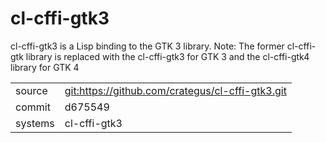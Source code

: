 * cl-cffi-gtk3

cl-cffi-gtk3 is a Lisp binding to the GTK 3 library.
Note: The former cl-cffi-gtk library is replaced with the cl-cffi-gtk3 for GTK 3 and the cl-cffi-gtk4 library for GTK 4


|---------+--------------------------------------------------|
| source  | git:https://github.com/crategus/cl-cffi-gtk3.git |
| commit  | d675549                                          |
| systems | cl-cffi-gtk3                                     |
|---------+--------------------------------------------------|

